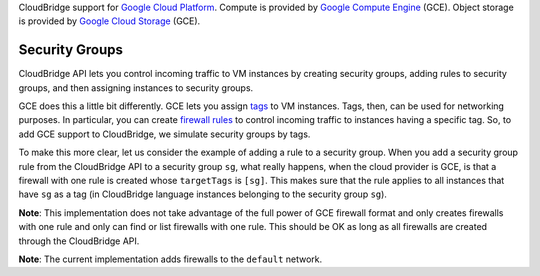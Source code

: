 CloudBridge support for `Google Cloud Platform`_. Compute is provided by `Google
Compute Engine`_ (GCE). Object storage is provided by `Google Cloud Storage`_
(GCE).

Security Groups
~~~~~~~~~~~~~~~
CloudBridge API lets you control incoming traffic to VM instances by creating
security groups, adding rules to security groups, and then assigning instances
to security groups.

GCE does this a little bit differently. GCE lets you assign `tags`_ to VM
instances. Tags, then, can be used for networking purposes. In particular, you
can create `firewall rules`_ to control incoming traffic to instances having a
specific tag. So, to add GCE support to CloudBridge, we simulate security groups
by tags.

To make this more clear, let us consider the example of adding a rule to a
security group. When you add a security group rule from the CloudBridge API to a
security group ``sg``, what really happens, when the cloud provider is GCE, is
that a firewall with one rule is created whose ``targetTags`` is ``[sg]``. This
makes sure that the rule applies to all instances that have ``sg`` as a tag (in
CloudBridge language instances belonging to the security group ``sg``).

**Note**: This implementation does not take advantage of the full power of GCE
firewall format and only creates firewalls with one rule and only can find or
list firewalls with one rule. This should be OK as long as all firewalls are
created through the CloudBridge API.

**Note**: The current implementation adds firewalls to the ``default`` network.

.. _`Google Cloud Platform`: https://cloud.google.com/
.. _`Google Compute Engine`: https://cloud.google.com/compute/docs
.. _`Google Cloud Storage`: https://cloud.google.com/storage/docs
.. _`tags`: https://cloud.google.com/compute/docs/reference/latest/instances/
   setTags
.. _`firewall rules`: https://cloud.google.com/compute/docs/
   networking#firewall_rules
